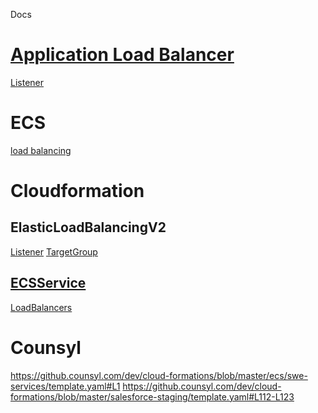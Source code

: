 Docs

* [[https://docs.aws.amazon.com/elasticloadbalancing/latest/application/application-load-balancer-getting-started.html#configure-load-balancer][Application Load Balancer]]
  [[https://docs.aws.amazon.com/elasticloadbalancing/latest/application/load-balancer-listeners.html][Listener]]
* ECS
  [[https://docs.aws.amazon.com/AmazonECS/latest/developerguide/service-load-balancing.html][load balancing]]
* Cloudformation
** ElasticLoadBalancingV2
   [[https://docs.aws.amazon.com/AWSCloudFormation/latest/UserGuide/aws-resource-elasticloadbalancingv2-listener.html][Listener]]
   [[https://docs.aws.amazon.com/AWSCloudFormation/latest/UserGuide/aws-resource-elasticloadbalancingv2-targetgroup.html][TargetGroup]]
** [[https://docs.aws.amazon.com/AWSCloudFormation/latest/UserGuide/aws-resource-ecs-service.html][ECSService]]
   [[https://docs.aws.amazon.com/AWSCloudFormation/latest/UserGuide/aws-properties-ecs-service-loadbalancers.html][LoadBalancers]]

* Counsyl
  https://github.counsyl.com/dev/cloud-formations/blob/master/ecs/swe-services/template.yaml#L1
  https://github.counsyl.com/dev/cloud-formations/blob/master/salesforce-staging/template.yaml#L112-L123
